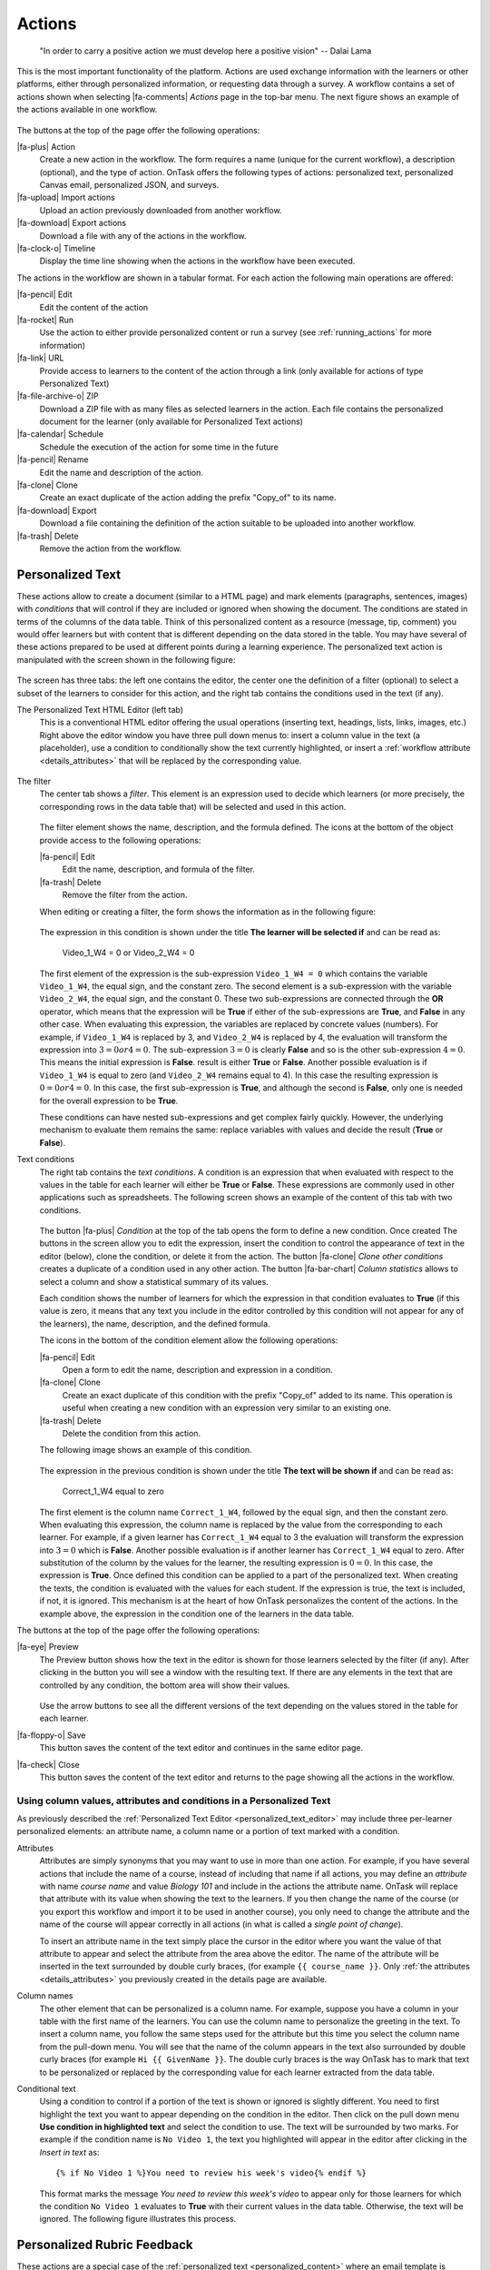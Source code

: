 .. _action:

Actions
*******

    "In order to carry a positive action we must develop here a positive
    vision"
    -- Dalai Lama

This is the most important functionality of the platform. Actions are used exchange information with the learners or other platforms, either through personalized information, or requesting data through a survey. A workflow contains a set of actions shown when selecting |fa-comments| *Actions* page in the top-bar menu. The next figure shows an example of the actions available in one workflow.

.. figure:: /scaptures/actions.png
   :align: center
   :width: 100%

The buttons at the top of the page offer the following operations:

|fa-plus| Action
  Create a new action in the workflow. The form requires a name (unique for the current workflow), a description (optional), and the type of action. OnTask offers the following types of actions: personalized text, personalized Canvas email, personalized JSON, and surveys.

|fa-upload| Import actions
  Upload an action previously downloaded from another workflow.

|fa-download| Export actions
  Download a file with any of the actions in the workflow.

|fa-clock-o| Timeline
  Display the time line showing when the actions in the workflow have been executed.

The actions in the workflow are shown in a tabular format. For each action the following main operations are offered:

|fa-pencil| Edit
  Edit the content of the action

|fa-rocket| Run
  Use the action to either provide personalized content or run a survey (see :ref:`running_actions` for more information)

|fa-link| URL
  Provide access to learners to the content of the action through a link (only available for actions of type Personalized Text)

|fa-file-archive-o| ZIP
  Download a ZIP file with as many files as selected learners in the action. Each file contains the personalized document for the learner (only available for Personalized Text actions)

|fa-calendar| Schedule
  Schedule the execution of the action for some time in the future

|fa-pencil| Rename
  Edit the name and description of the action.

|fa-clone| Clone
  Create an exact duplicate of the action adding the prefix "Copy_of" to its name.

|fa-download| Export
  Download a file containing the definition of the action suitable to be uploaded into another workflow.

|fa-trash| Delete
  Remove the action from the workflow.

.. _personalized_content:

Personalized Text
=================

These actions allow to create a document (similar to a HTML page) and mark elements (paragraphs, sentences, images) with *conditions* that will control if they are included or ignored when showing the document. The conditions are stated in terms of the columns of the data table. Think of this personalized content as a resource (message, tip, comment) you would offer learners but with content that is different depending on the data stored in the table. You may have several of these actions prepared to be used at different points during a learning experience. The personalized text action is manipulated with the screen shown in the following figure:

.. figure:: /scaptures/action_edit_action_out.png
   :align: center
   :width: 100%

The screen has three tabs: the left one contains the editor, the center one the definition of a filter (optional) to select a subset of the learners to consider for this action, and the right tab contains the conditions used in the text (if any).

.. _personalized_text_editor:

The Personalized Text HTML Editor (left tab)
  This is a conventional HTML editor offering the usual operations (inserting text, headings, lists, links, images, etc.) Right above the editor window you have three pull down menus to: insert a column value in the text (a placeholder), use a condition to conditionally show the text currently highlighted, or insert a :ref:`workflow attribute <details_attributes>` that will be replaced by the corresponding value.

  .. figure:: /scaptures/action_edit_action_out.png
     :align: center
     :width: 100%

.. _personalized_text_filter:

The filter
  The center tab shows a *filter*. This element is an expression used to decide which learners (or more precisely, the corresponding rows in the data table that) will be selected and used in this action.

  .. figure:: /scaptures/action_action_out_filterpart.png
     :align: center
     :width: 100%

  The filter element shows the name, description, and the formula defined. The icons at the bottom of the object provide access to the following operations:

  |fa-pencil| Edit
    Edit the name, description, and formula of the filter.

  |fa-trash| Delete
    Remove the filter from the action.

  When editing or creating a filter, the form shows the information as in the following figure:

  .. figure:: /scaptures/action_action_out_edit_filter.png
     :align: center
     :width: 60%

  The expression in this condition is shown under the title **The learner will be selected if** and can be read as:

    Video_1_W4 = 0 or Video_2_W4 = 0

  The first element of the expression is the sub-expression ``Video_1_W4 = 0`` which contains the variable ``Video_1_W4``, the equal sign, and the constant zero. The second element is a sub-expression with the variable ``Video_2_W4``, the equal sign, and the constant 0. These two sub-expressions are connected through the **OR** operator, which means that the expression will be **True** if either of the sub-expressions are **True**, and **False** in any other case. When evaluating this expression, the variables are replaced by concrete values (numbers). For example, if ``Video_1_W4`` is replaced by 3, and ``Video_2_W4`` is replaced by 4, the evaluation will transform the expression into :math:`3 = 0 or 4 = 0`. The sub-expression :math:`3 = 0` is clearly **False** and so is the other sub-expression :math:`4 = 0`. This means the initial expression is **False**. result is either **True** or **False**. Another possible evaluation is if ``Video_1_W4`` is equal to zero (and ``Video_2_W4`` remains equal to 4). In this case the resulting expression is :math:`0 = 0 or 4 = 0`. In this case, the first sub-expression is **True**, and although the second is **False**, only one is needed for the overall expression to be **True**.

  These conditions can have nested sub-expressions and get complex fairly quickly. However, the underlying mechanism to evaluate them remains the same: replace variables with values and decide the result (**True** or **False**).

.. _personalized_text_conditions:

Text conditions
  The right tab contains the *text conditions*. A condition is an expression that when evaluated with respect to the values in the table for each learner will either be **True** or **False**. These expressions are commonly used in other applications such as spreadsheets. The following screen shows an example of the content of this tab with two conditions.

  .. figure:: /scaptures/action_action_out_conditionpart.png
     :align: center
     :width: 100%

  The button |fa-plus| *Condition* at the top of the tab opens the form to define a new condition. Once created
  The buttons in the screen allow you to edit the expression, insert the condition to control the appearance of text in the editor (below), clone the condition, or delete it from the action. The button |fa-clone| *Clone other conditions* creates a duplicate of a condition used in any other action. The button |fa-bar-chart| *Column statistics* allows to select a column and show a statistical summary of its values.

  Each condition shows the number of learners for which the expression in that condition evaluates to **True** (if this value is zero, it means that any text you include in the editor controlled by this condition will not appear for any of the learners), the name, description, and the defined formula.

  The icons in the bottom of the condition element allow the following operations:

  |fa-pencil| Edit
    Open a form to edit the name, description and expression in a condition.

  |fa-clone| Clone
    Create an exact duplicate of this condition with the prefix "Copy_of" added to its name. This operation is useful when creating a new condition with an expression very similar to an existing one.

  |fa-trash| Delete
    Delete the condition from this action.

  The following image shows an example of this condition.

  .. figure:: /scaptures/action_action_out_edit_condition.png
     :align: center
     :width: 60%

  The expression in the previous condition is shown under the title **The text will be shown if** and can be read as:

    Correct_1_W4 equal to zero

  The first element is the column name ``Correct_1_W4``, followed by the equal sign, and then the constant zero. When evaluating this expression, the column name is replaced by the value from the corresponding to each learner. For example, if a given learner has ``Correct_1_W4`` equal to 3 the evaluation will transform the expression into :math:`3 = 0` which is **False**. Another possible evaluation is if another learner has ``Correct_1_W4`` equal to zero. After substitution of the column by the values for the learner, the resulting expression is :math:`0 = 0`. In this case, the expression is **True**. Once defined this condition can be applied to a part of the personalized text. When creating the texts, the condition is evaluated with the values for each student. If the expression is true, the text is included, if not, it is ignored. This mechanism is at the heart of how OnTask personalizes the content of the actions. In the example above, the expression in the condition one of the learners in the data table.

The buttons at the top of the page offer the following operations:

|fa-eye| Preview
  The Preview button shows how the text in the editor is shown for those
  learners selected by the filter (if any). After clicking in the button you
  will see a window with the resulting text. If there are any elements in the
  text that are controlled by any condition, the bottom area will show their
  values.

  .. figure:: /scaptures/action_action_out_preview.png
     :align: center
     :width: 60%

  Use the arrow buttons to see all the different versions of the text
  depending on the values stored in the table for each learner.

|fa-floppy-o| Save
  This button saves the content of the text editor and continues in the same editor page.

|fa-check| Close
  This button saves the content of the text editor and returns to the page
  showing all the actions in the workflow.

.. _using_values_attributes_conditions:

Using column values, attributes and conditions in a Personalized Text
---------------------------------------------------------------------

As previously described the :ref:`Personalized Text Editor <personalized_text_editor>` may include three per-learner personalized elements: an attribute name, a column name or a portion of text marked with a condition.

Attributes
  Attributes are simply synonyms that you may want to use in more than one action. For example, if you have several actions that include the name of a course, instead of including that name if all actions, you may define an *attribute* with name *course name* and value *Biology 101* and include in the actions the attribute name. OnTask will replace that attribute with its value when showing the text to the learners. If you then change the name of the course (or you export this workflow and import it to be used in another course), you only need to change the attribute and the name of the course will appear correctly in all actions (in what is called a *single point of change*).

  To insert an attribute name in the text simply place the cursor in the editor where you want the value of that attribute to appear and select the attribute from the area above the editor. The name of the attribute will be inserted in the text surrounded by double curly braces, (for example ``{{ course_name }}``. Only :ref:`the attributes <details_attributes>` you previously created in the details page are available.

Column names
  The other element that can be personalized is a column name. For example, suppose you have a column in your table with the first name of the learners. You can use the column name to personalize the greeting in the text. To insert a column name, you follow the same steps used for the attribute but this time you select the column name from the pull-down menu. You will see that the name of the column appears in the text also surrounded by double curly braces (for example ``Hi {{ GivenName }}``. The double curly
  braces is the way OnTask has to mark that text to be personalized or replaced by the corresponding value for each learner extracted from the data table.

Conditional text
  Using a condition to control if a portion of the text is shown or ignored is slightly different. You need to first highlight the text you want to appear depending on the condition in the editor. Then click on the pull down menu **Use condition in highlighted text** and select the condition to use. The text will be surrounded by two marks. For example if the condition name is ``No Video 1``, the text you highlighted will appear in the editor after clicking in the *Insert in text* as::

    {% if No Video 1 %}You need to review his week's video{% endif %}

  This format marks the message *You need to review this week's video* to appear only for those learners for which the condition ``No Video 1`` evaluates to **True** with their current values in the data table. Otherwise, the text will be ignored. The following figure illustrates this process.

  .. figure:: /scaptures/Ontask____howtocreatetext.gif
     :align: center
     :width: 100%

.. _personalized_rubric:

Personalized Rubric Feedback
============================

These actions are a special case of the :ref:`personalized text <personalized_content>` where an email template is combined with a `rubric <https://en.wikipedia.org/wiki/Rubric_(academic)>`__ to provide learners with a set of comments based on the obtained scores. A rubric is a two dimensional table. Each row is a *criterion* used for assessment (for example, when using a rubric to grade a presentation, one criterion could be the clarith with which concepts have been presented. The columns of the table are *levels of attainment* that specify how well was the criterion addressed. In each cell of this two-dimensional table there is a paragraph describing the elements of the corresponding criterion and level of attainment.

OnTask extends the structure of each cell and complements the description with an additional text that is called the *feedback*. Once the table has been populated (multiple criteria and multiple levels of attainment), an email template can be created in which the appropriate feedback elements are selected based on the values of each criteria for each learner.

The first step to create a personalized rubric feedback action is, as with the previous action, to click on the button to add an action and select the option *Rubric feedback*.

.. figure:: /scaptures/rubric_create.png
   :align: center
   :width: 100%

The personalized rubric feedback action is created and modified using the screen shown in the following figure:

.. figure:: /scaptures/rubric_edit_text.png
   :align: center
   :width: 100%

Three tabs are available in this screen. From left to right, the first one is the :ref:`personalized text editor <personalized_text_editor>`. It offers the same functionality as described for the `personalized text action <personalized_content>` with the difference that the only personalized content allowed is the comments extracted from the rubric. Place the cursor in the location in the email and click the buttom *Insert rubric text* to insert the mark that will be replaced by the rubric text.

The second tab is identical to the one in the :ref:`personalized text action <personalized_content>` to select a subset of learners to consider for this action. The right-most tab is where the rubric table is manipulated. The criteria in the rubric are either already existing columns with a common set of pre-defined values, or you can create the criteria specifying these values. The following figure shows an example of rubric with two criteria (*Presentation* and *Structure*) and each of them with three levels of attainment (*High*, *Medium* and *Poor*).

.. figure:: /scaptures/rubric_edit_table_tab.png
   :align: center
   :width: 100%

As it can be seen in the figure, each criterion (row) has a left-most cell explaining what is considered, and then three additional cells (one per level of attainment) with the description of what is expected for that level, and the text to be provided as feedback. The buttons at the top of the rubric allow you to create new criteria (or columns within your workflow) or to edit the text used for the level of attainment.

The *Preview* button at the top of the page allows you to see the different messages generated when the rubric is evaluated based on the values of the criteria for each student. This is the text as it will be included in an email message, or made available through an URL.

Once you have *selected* a set of columns as criteria in the rubric with identical pre-defined values, these should not change, otherwise, the content of rubric becomes inconsistent and cannot be used.

.. _surveys:

Surveys
=======

The personalized text actions described in the previous section make information available to the learners. The *survey* actions perform the operation in the opposite direction, they collect information from the learners and store it in the table. In a learning context a survey can be used by the learners to submit certain data, or by the instructor to collect annotations about learners throughout the experience. OnTask supports these two modalities. Survey actions are edited with a page with four tabs as shown in the following figure.

.. figure:: /scaptures/action_edit_action_in.png
   :align: center
   :width: 100%

The information collected for each question will be represented in the table by a column. The editor page allows you to use any of the existing questions to be included in a survey. The three tabs in the screen offer the following functionality.

Survey parameters
  This tab shows the additional parameters to deploy the survey. More precisely the screen allows to define the text that is shown at the top of the survey (*Survey description*), the key column used to identify the users, and if the questions should be shown in different order for each user.

  .. figure:: /scaptures/action_edit_action_in_parameters.png
     :align: center
     :width: 100%

Survey Questions
  This tab shows the questions that are contained in the survey. The two buttons at the top of the screen allow you to either insert an existing question (the pull-down menu will show all the column names available in the table) or create a new question. When creating a new question, the following form is used:

  .. figure:: /scaptures/action_edit_action_in_create_question.png
     :align: center
     :width: 60%

  The field *Question name* will be used internally as the column name in the table. The *Description* field is the text shown to the learners next to the question. If the question includes a set of values allowed, the form available to the students will collect the answers using a pull-down menu with the given choices.

  Once a question has been defined, its inclusion in the survey can be controlled using a condition defined in the *Conditions* tab. The pull down menu to the right of the question description allows to select the condition.

  .. figure:: /scaptures/action_edit_action_in_question_tab.png
     :align: center


  As with other tables in OnTask, if the number of elements (in this case questions) is too large, they will be divided into pages with a link to access each page, and the content of the questions is searchable.

Select Learners
  This tab is identical to :ref:`the filter in the personalized text action <personalized_text_filter>`. The tab allows to include an expression to decide if a learner is included or not in the survey. This survey has no filter defined.

Conditions
  This tab allows the definition of conditions identical to :ref:`the text condition tab <personalized_text_conditions>` in the personalized text actions. The conditions can then be attached to the questions to decide if they are present or not in the survey.

The *Preview* button at the bottom of the page shows the content as it will be shown to the learners.

.. figure:: /scaptures/action_action_in_preview.png
 :align: center
 :width: 60%

.. _personalized_json:

Personalized JSON Object
========================

This type of action allows the creation of a `JSON object <https://www.json.org/>`__ with content that is personalized with the same functionality as described in the section about :ref:`Personalized Content <personalized_content>`. The difference is that instead of creating a text, the action creates a JSON object that will eventually be sent to another platform for further processing. This object is also a resource that is different for every student but the difference is that instead of being prepared to be visualized, it is packaged with a structure suitable to be received by another platform through a URL.

The screen to create a Personalized JSON object is shown in the following figure.

.. figure:: /scaptures/action_personalized_json_edit.png
   :align: center
   :width: 100%

The tabs have the same functionality than in the case of :ref:`personalized text <personalized_content>`.

Text
  This tab contains a plain text editor to describe the structure of the object and :ref:`insert column values, attribute values or use conditions to control the presence of elements in the object <using_values_attributes_conditions>`.

Select Learners
  This tab allows the definition of an expression to select a subset of rows in the table for processing.

Text Conditions
  This tab contains the conditions that can be used within the body of the JSON object to select content (in exactly the same way as in the :ref:`personalized text <personalized_content>`).

The text shown in the previous figure defines a JSON object with three fields ``sid``, ``midterm_total`` and ``msg``. The first two contain column names that will be replaced by their corresponding values. The field ``msg`` will include one of the two messages depending on the value of the conditions.

The field *Target URL* is to introduce the URL where the object will be sent.

The preview button in the personalized JSON action shows the resulting object after verifying that the structure after evaluating the corresponding expressions is a valid JSON object.

.. _email_report_action:

Send a data report in Email
===========================

This type of action sends a single email including data in some of the columns in the workflow. Creating these actions is almost identical to creating a :ref:`Personalized Text <personalized_content>`, action with the difference it is not possible to use conditions (there is a single email), and including a column in the text means including a list with its values. The action is created selecting the corresponding action type as shown in the following figure.

.. figure:: /scaptures/action_email_report_create.png
   :align: center
   :width: 60%

The page to edit this action is similar to the one to edit a :ref:`Personalized Text action <personalized_content>` but only two tabs are present: *Text* and *Select Learners*.
 In the *Text* tab, when you select one column from the pull down menu *Insert Column as List*, a placeholder is inserted in the text. The following figure shows the resulting text with the inclusion of the data in the *email* column.

.. figure:: /scaptures/action_email_report_edit.png
   :align: center
   :width: 100%

Using the *Preview* button shows how the message is created by replacing the placeholder with the list of values in that column. The following figure shows the result for the previous example.

.. figure:: /scaptures/action_email_report_preview.png
   :align: center
   :width: 100%

.. _json_report_action:

Send Column data as Report in JSON
==================================

This type of action sends a JSON object with data in some of the columns in the workflow to a pre-defined third party platform through a URL. Creating these actions is almost identical to creating a :ref:`Personalized JSON content <personalized_json>`, action with the difference it is not possible to use conditions (there is a single object sent), and including a column in the object means including a list with its values. The action is created selecting the corresponding action type as shown in the following figure.

.. figure:: /scaptures/action_json_report_create.png
   :align: center
   :width: 60%

The page to edit this action is similar to the one to edit a :ref:`Personalized JSON content <personalized_json>` but only two tabs are present: *Text* and *Select Learners*.
 In the *Text* tab, when you select one column from the pull down menu *Insert Column as List*, a placeholder is inserted in the object. The following figure shows the resulting object with the inclusion of the data in the *email* column.

.. figure:: /scaptures/action_json_report_edit.png
   :align: center
   :width: 100%

Using the *Preview* button shows how the object is created by replacing the placeholder with the list of values in that column. The following figure shows the result for the previous example.

.. figure:: /scaptures/action_json_report_preview.png
   :align: center
   :width: 100%

.. _personalized_canvas_email:

Personalized Canvas Email
=========================

This type of action is only available if OnTask is :ref:`appropriately configured <canvas_email_config>` to communicate with a `Canvas Learning Management System <https://www.canvaslms.com.au/>`_. The creation of this type of action is almost identical to the :ref:`Personalized Text <personalized_content>`. The action is created selecting the corresponding action type as shown in the following figure.

.. figure:: /scaptures/action_personalized_canvas_email_create.png
   :align: center
   :width: 60%

The page to edit this action is almost identical to the one to edit a :ref:`Personalized Text actin <personalized_content>`.

.. figure:: /scaptures/action_personalized_canvas_email_edit.png
   :align: center
   :width: 100%

It contains three tabs: *Personalized Canvas Email*, *Text Conditions* and *Select Learners*. The last two, :ref:`Conditions <personalized_text_conditions>` and :ref:`Select Learners <personalized_text_filter>` offer the same functionality. The *Personalized Canvas Email* allows the creation of a plain text message (no HTML markup is allowed).

